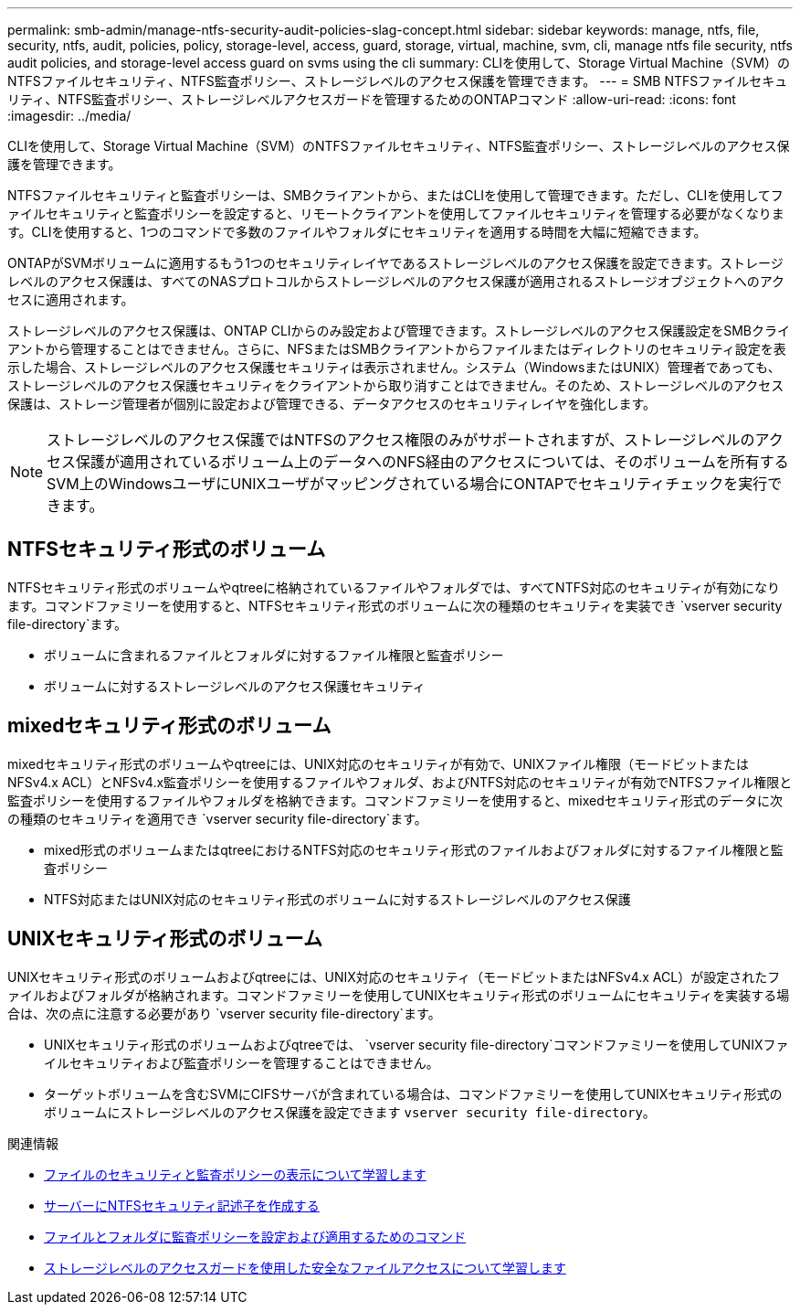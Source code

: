 ---
permalink: smb-admin/manage-ntfs-security-audit-policies-slag-concept.html 
sidebar: sidebar 
keywords: manage, ntfs, file, security, ntfs, audit, policies, policy, storage-level, access, guard, storage, virtual, machine, svm, cli, manage ntfs file security, ntfs audit policies, and storage-level access guard on svms using the cli 
summary: CLIを使用して、Storage Virtual Machine（SVM）のNTFSファイルセキュリティ、NTFS監査ポリシー、ストレージレベルのアクセス保護を管理できます。 
---
= SMB NTFSファイルセキュリティ、NTFS監査ポリシー、ストレージレベルアクセスガードを管理するためのONTAPコマンド
:allow-uri-read: 
:icons: font
:imagesdir: ../media/


[role="lead"]
CLIを使用して、Storage Virtual Machine（SVM）のNTFSファイルセキュリティ、NTFS監査ポリシー、ストレージレベルのアクセス保護を管理できます。

NTFSファイルセキュリティと監査ポリシーは、SMBクライアントから、またはCLIを使用して管理できます。ただし、CLIを使用してファイルセキュリティと監査ポリシーを設定すると、リモートクライアントを使用してファイルセキュリティを管理する必要がなくなります。CLIを使用すると、1つのコマンドで多数のファイルやフォルダにセキュリティを適用する時間を大幅に短縮できます。

ONTAPがSVMボリュームに適用するもう1つのセキュリティレイヤであるストレージレベルのアクセス保護を設定できます。ストレージレベルのアクセス保護は、すべてのNASプロトコルからストレージレベルのアクセス保護が適用されるストレージオブジェクトへのアクセスに適用されます。

ストレージレベルのアクセス保護は、ONTAP CLIからのみ設定および管理できます。ストレージレベルのアクセス保護設定をSMBクライアントから管理することはできません。さらに、NFSまたはSMBクライアントからファイルまたはディレクトリのセキュリティ設定を表示した場合、ストレージレベルのアクセス保護セキュリティは表示されません。システム（WindowsまたはUNIX）管理者であっても、ストレージレベルのアクセス保護セキュリティをクライアントから取り消すことはできません。そのため、ストレージレベルのアクセス保護は、ストレージ管理者が個別に設定および管理できる、データアクセスのセキュリティレイヤを強化します。


NOTE: ストレージレベルのアクセス保護ではNTFSのアクセス権限のみがサポートされますが、ストレージレベルのアクセス保護が適用されているボリューム上のデータへのNFS経由のアクセスについては、そのボリュームを所有するSVM上のWindowsユーザにUNIXユーザがマッピングされている場合にONTAPでセキュリティチェックを実行できます。



== NTFSセキュリティ形式のボリューム

NTFSセキュリティ形式のボリュームやqtreeに格納されているファイルやフォルダでは、すべてNTFS対応のセキュリティが有効になります。コマンドファミリーを使用すると、NTFSセキュリティ形式のボリュームに次の種類のセキュリティを実装でき `vserver security file-directory`ます。

* ボリュームに含まれるファイルとフォルダに対するファイル権限と監査ポリシー
* ボリュームに対するストレージレベルのアクセス保護セキュリティ




== mixedセキュリティ形式のボリューム

mixedセキュリティ形式のボリュームやqtreeには、UNIX対応のセキュリティが有効で、UNIXファイル権限（モードビットまたはNFSv4.x ACL）とNFSv4.x監査ポリシーを使用するファイルやフォルダ、およびNTFS対応のセキュリティが有効でNTFSファイル権限と監査ポリシーを使用するファイルやフォルダを格納できます。コマンドファミリーを使用すると、mixedセキュリティ形式のデータに次の種類のセキュリティを適用でき `vserver security file-directory`ます。

* mixed形式のボリュームまたはqtreeにおけるNTFS対応のセキュリティ形式のファイルおよびフォルダに対するファイル権限と監査ポリシー
* NTFS対応またはUNIX対応のセキュリティ形式のボリュームに対するストレージレベルのアクセス保護




== UNIXセキュリティ形式のボリューム

UNIXセキュリティ形式のボリュームおよびqtreeには、UNIX対応のセキュリティ（モードビットまたはNFSv4.x ACL）が設定されたファイルおよびフォルダが格納されます。コマンドファミリーを使用してUNIXセキュリティ形式のボリュームにセキュリティを実装する場合は、次の点に注意する必要があり `vserver security file-directory`ます。

* UNIXセキュリティ形式のボリュームおよびqtreeでは、 `vserver security file-directory`コマンドファミリーを使用してUNIXファイルセキュリティおよび監査ポリシーを管理することはできません。
* ターゲットボリュームを含むSVMにCIFSサーバが含まれている場合は、コマンドファミリーを使用してUNIXセキュリティ形式のボリュームにストレージレベルのアクセス保護を設定できます `vserver security file-directory`。


.関連情報
* xref:display-file-security-audit-policies-concept.adoc[ファイルのセキュリティと監査ポリシーの表示について学習します]
* xref:create-ntfs-security-descriptor-file-task.adoc[サーバーにNTFSセキュリティ記述子を作成する]
* xref:configure-apply-audit-policies-ntfs-files-folders-task.adoc[ファイルとフォルダに監査ポリシーを設定および適用するためのコマンド]
* xref:secure-file-access-storage-level-access-guard-concept.adoc[ストレージレベルのアクセスガードを使用した安全なファイルアクセスについて学習します]

